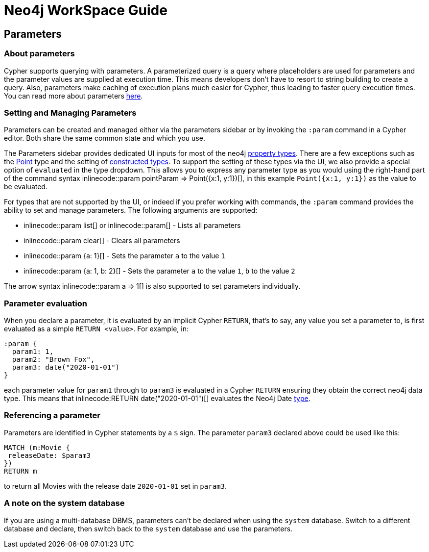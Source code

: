 = Neo4j WorkSpace Guide

== Parameters
=== About parameters

Cypher supports querying with parameters. 
A parameterized query is a query where placeholders are used for parameters and the parameter values are supplied at execution time. 
This means developers don't have to resort to string building to create a query. 
Also, parameters make caching of execution plans much easier for Cypher, thus leading to faster query execution times. 
You can read more about parameters https://neo4j.com/docs/cypher-manual/current/syntax/parameters/[here].

=== Setting and Managing Parameters

Parameters can be created and managed either via the parameters sidebar or by invoking the `:param` command in a Cypher editor.
Both share the same common state and which you use.

The Parameters sidebar provides dedicated UI inputs for most of the neo4j https://neo4j.com/docs/cypher-manual/current/values-and-types/property-structural-constructed/#property-types[property types].
There are a few exceptions such as the https://neo4j.com/docs/cypher-manual/current/values-and-types/spatial/#spatial-values-point-type[Point] type and the setting of https://neo4j.com/docs/cypher-manual/current/values-and-types/property-structural-constructed/#constructed-types[constructed types].
To support the setting of these types via the UI, we also provide a special option of `evaluated` in the type dropdown.
This allows you to express any parameter type as you would using the right-hand part of the command syntax inlinecode:++:param pointParam => Point({x:1, y:1})++[], in this example `Point({x:1, y:1})` as the value to be evaluated.

For types that are not supported by the UI, or indeed if you prefer working with commands, the `:param` command provides the ability to set and manage parameters.
The following arguments are supported:

* inlinecode:++:param list++[] or inlinecode:++:param++[] - Lists all parameters
* inlinecode:++:param clear++[] - Clears all parameters
* inlinecode:++:param {a: 1}++[] - Sets the parameter `a` to the value `1`
* inlinecode:++:param {a: 1, b: 2}++[] - Sets the parameter `a` to the value `1`, `b` to the value `2`

The arrow syntax inlinecode:++:param a => 1++[] is also supported to set parameters individually.

=== Parameter evaluation

When you declare a parameter, it is evaluated by an implicit Cypher `RETURN`, that’s to say, any value you set a parameter to, is first evaluated as a simple `RETURN <value>`. 
For example, in:

[source,cypher]
----
:param {
  param1: 1,
  param2: "Brown Fox",
  param3: date("2020-01-01")
}
----

each parameter value for `param1` through to `param3` is evaluated in a Cypher `RETURN` ensuring they obtain the correct neo4j data type.  
This means that inlinecode:++RETURN date("2020-01-01")++[] evaluates the Neo4j Date https://neo4j.com/docs/cypher-manual/current/syntax/values/[type].

=== Referencing a parameter

Parameters are identified in Cypher statements by a `$` sign. 
The parameter `param3` declared above could be used like this:

[source,cypher]
----
MATCH (m:Movie {
 releaseDate: $param3
})
RETURN m
----

to return all Movies with the release date `2020-01-01` set in `param3`.


=== A note on the system database

If you are using a multi-database DBMS, parameters can't be declared when using the `system` database. 
Switch to a different database and declare, then switch back to the `system` database and use the parameters.


